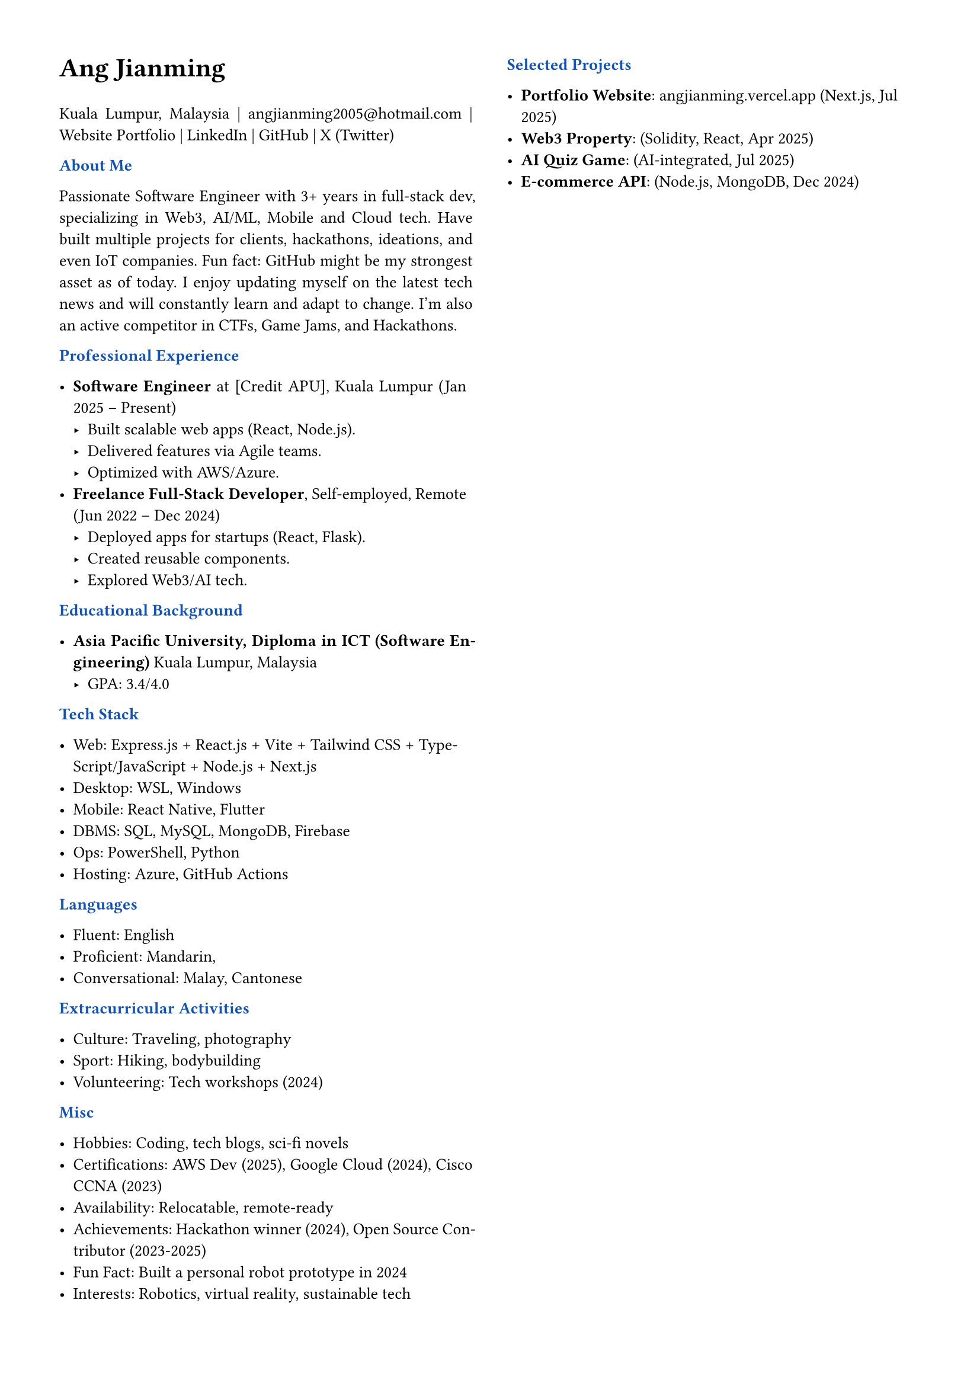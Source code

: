 #set page(margin: 0.5in)
#set par(justify: true)
#set text(font: "Arial", size: 10pt)
#let primary = rgb("#0F52BA")

// Header styling
#let section(title) = {
  block[
    *#text(title, weight: "bold", fill: primary, )*
  ]
}

// Two-column layout with vertical line
#columns(
  2,
  [
    #text(size: 16pt, weight: "bold")[Ang Jianming]
    #parbreak()
    Kuala Lumpur, Malaysia |
    #link("mailto:angjianming2005@hotmail.com", "angjianming2005@hotmail.com") | 
    #link("https://angjianming.vercel.app")[Website Portfolio] | 
    #link("https://linkedin.com/in/angjianming")[LinkedIn] | 
    #link("https://github.com/AngJianming")[GitHub] | 
    #link("https://x.com/AngJianming", "X (Twitter)")
    #parbreak()
    
    #parbreak()
    #section("About Me")
    Passionate Software Engineer with 3+ years in full-stack dev, specializing in Web3, AI/ML, Mobile and Cloud tech. Have built multiple projects for clients, hackathons, ideations, and even IoT companies. Fun fact: GitHub might be my strongest asset as of today. I enjoy updating myself on the latest tech news and will constantly learn and adapt to change. I'm also an active competitor in CTFs, Game Jams, and Hackathons.
    #parbreak()

    #section("Professional Experience")

    - *Software Engineer* at [Credit APU], Kuala Lumpur (Jan 2025 -- Present)  
      - Built scalable web apps (React, Node.js).  
      - Delivered features via Agile teams.  
      - Optimized with AWS/Azure.  
    - *Freelance Full-Stack Developer*, Self-employed, Remote (Jun 2022 -- Dec 2024)  
      - Deployed apps for startups (React, Flask).  
      - Created reusable components.  
      - Explored Web3/AI tech.
    #parbreak()

    #section("Educational Background")

    - *Asia Pacific University, Diploma in ICT (Software Engineering)*  
      Kuala Lumpur, Malaysia
      - GPA: 3.4/4.0
    #parbreak()

    #section("Tech Stack")

    - Web: Express.js + React.js + Vite + Tailwind CSS + TypeScript/JavaScript + Node.js + Next.js
    - Desktop: WSL, Windows
    - Mobile: React Native, Flutter
    - DBMS: SQL, MySQL, MongoDB, Firebase
    - Ops: PowerShell, Python
    - Hosting: Azure, GitHub Actions
    #parbreak()

    #section("Languages")

    - Fluent: English
    - Proficient: Mandarin, 
    - Conversational: Malay, Cantonese
    #parbreak()

    #section("Extracurricular Activities")
    
    - Culture: Traveling, photography  
    - Sport: Hiking, bodybuilding  
    - Volunteering: Tech workshops (2024)  
    #parbreak()

    #section("Misc")
    
    - Hobbies: Coding, tech blogs, sci-fi novels  
    - Certifications: AWS Dev (2025), Google Cloud (2024), Cisco CCNA (2023)  
    - Availability: Relocatable, remote-ready  
    - Achievements: Hackathon winner (2024), Open Source Contributor (2023-2025)  
    - Fun Fact: Built a personal robot prototype in 2024  
    - Interests: Robotics, virtual reality, sustainable tech  
    #parbreak()

    #section("Selected Projects")
    
    - *Portfolio Website*: #link("https://angjianming.vercel.app")[angjianming.vercel.app] (Next.js, Jul 2025)  
    - *Web3 Property*: (Solidity, React, Apr 2025)  
    - *AI Quiz Game*: (AI-integrated, Jul 2025)  
    - *E-commerce API*: (Node.js, MongoDB, Dec 2024)  
  ]
)